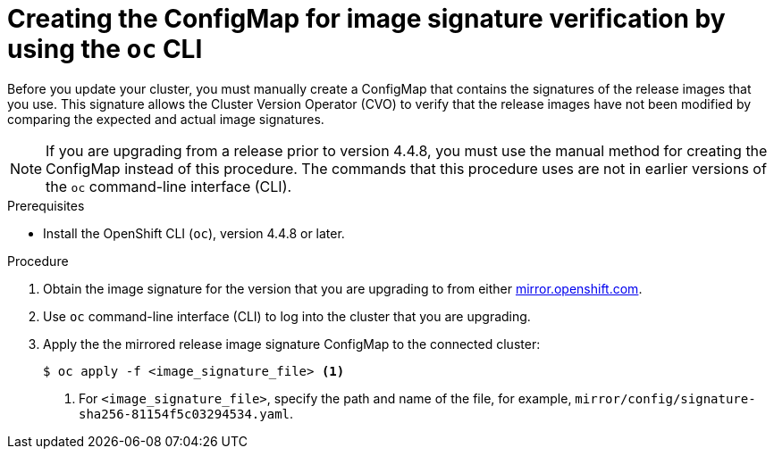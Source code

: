 // Module included in the following assemblies:
//
// * updating/updating-restricted-network-cluster.adoc

[id="update-oc-configmap-signature-verification_{context}"]
= Creating the ConfigMap for image signature verification by using the `oc` CLI

Before you update your cluster, you must manually create a ConfigMap that contains the signatures of the release images that you use. This signature allows the Cluster Version Operator (CVO) to verify that the release images have not been modified by comparing the expected and actual image signatures.

[NOTE]
====
If you are upgrading from a release prior to version 4.4.8, you must use the manual method for creating the ConfigMap instead of this procedure. The commands that this procedure uses are not in earlier versions of the `oc` command-line interface (CLI).
====

.Prerequisites

* Install the OpenShift CLI (`oc`), version 4.4.8 or later.

.Procedure

. Obtain the image signature for the version that you are upgrading to from either link:https://mirror.openshift.com/pub/openshift-v4/signatures/openshift/release[mirror.openshift.com].

. Use `oc` command-line interface (CLI) to log into the cluster that you are upgrading.

. Apply the the mirrored release image signature ConfigMap to the connected cluster:
+
[source,terminal]
----
$ oc apply -f <image_signature_file> <1>
----
<1> For `<image_signature_file>`, specify the path and name of the file, for example, `mirror/config/signature-sha256-81154f5c03294534.yaml`.
